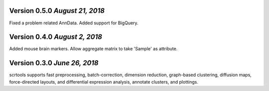 Version 0.5.0 `August 21, 2018`
-------------------------------

Fixed a problem related AnnData.
Added support for BigQuery.

Version 0.4.0 `August 2, 2018`
------------------------------

Added mouse brain markers.
Allow aggregate matrix to take 'Sample' as attribute.

Version 0.3.0 `June 26, 2018`
-----------------------------

scrtools supports fast preprocessing, batch-correction, dimension reduction, graph-based clustering, diffusion maps, force-directed layouts, and differential expression analysis, annotate clusters, and plottings.

